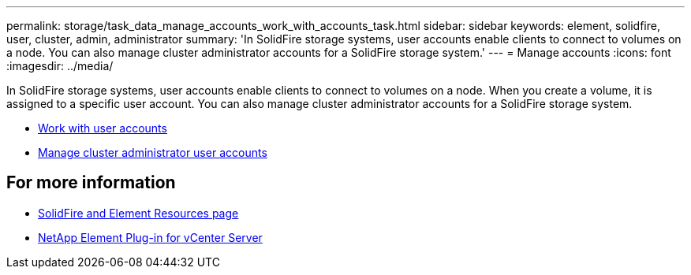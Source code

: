---
permalink: storage/task_data_manage_accounts_work_with_accounts_task.html
sidebar: sidebar
keywords: element, solidfire, user, cluster, admin, administrator
summary: 'In SolidFire storage systems, user accounts enable clients to connect to volumes on a node. You can also manage cluster administrator accounts for a SolidFire storage system.'
---
= Manage accounts
:icons: font
:imagesdir: ../media/

[.lead]
In SolidFire storage systems, user accounts enable clients to connect to volumes on a node. When you create a volume, it is assigned to a specific user account. You can also manage cluster administrator accounts for a SolidFire storage system.

* link:storage/concept_system_manage_manage_cluster_administrator_users.html[Work with user accounts]
* link:storage/concept_system_manage_manage_cluster_administrator_users.html[Manage cluster administrator user accounts]


== For more information
* https://www.netapp.com/data-storage/solidfire/documentation[SolidFire and Element Resources page^]
* https://docs.netapp.com/us-en/vcp/index.html[NetApp Element Plug-in for vCenter Server^]
